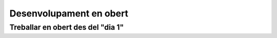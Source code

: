 ************************
Desenvolupament en obert
************************

.. _treballar-en-obert-dia-1:

Treballar en obert des del "dia 1"
==================================
